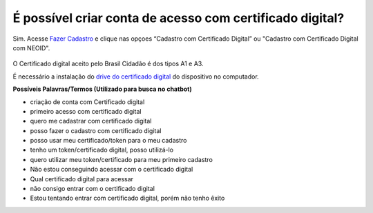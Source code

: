 ﻿É possível criar conta de acesso com certificado digital?
=========================================================

Sim. Acesse `Fazer Cadastro`_ |site externo| e clique nas opçoes “Cadastro com Certificado Digital” ou "Cadastro com Certificado Digital com NEOID". 

.. figure:: _images/telacadastrocomcertificadodigital.jpg
   :align: center
   :alt: Tela de realizar cadastro com destaque para as funcionalidades Cadastro com Certificado Digital e Cadastro com Certificado Digital NEOID

O Certificado digital aceito pelo Brasil Cidadão é dos tipos A1 e A3. 

É necessário a instalação do `drive do certificado digital`_ |site externo| do dispositivo no computador. 

**Possíveis Palavras/Termos (Utilizado para busca no chatbot)**

- criação de conta com Certificado digital
- primeiro acesso com certificado digital
- quero me cadastrar com certificado digital
- posso fazer o cadastro com certificado digital
- posso usar meu certificado/token para o meu cadastro
- tenho um token/certificado digital, posso utilizá-lo
- quero utilizar meu token/certificado para meu primeiro cadastro
- Não estou conseguindo acessar com o certificado digital
- Qual certificado digital para acessar
- não consigo entrar com o certificado digital
- Estou tentando entrar com certificado digital, porém não tenho êxito  

.. _`Fazer Cadastro` : https://portal.brasilcidadao.gov.br/servicos-cidadao/acesso/#/primeiro-acesso
.. _`drive do certificado digital` : https://certificados.serpro.gov.br/arserpro/pages/information/drivers_token_download.jsf?
.. |site externo| image:: _images/site-ext.gif
            
